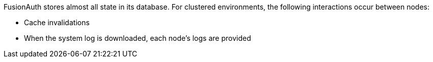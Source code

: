 FusionAuth stores almost all state in its database. For clustered environments, the following interactions occur between nodes:

* Cache invalidations
* When the system log is downloaded, each node's logs are provided

